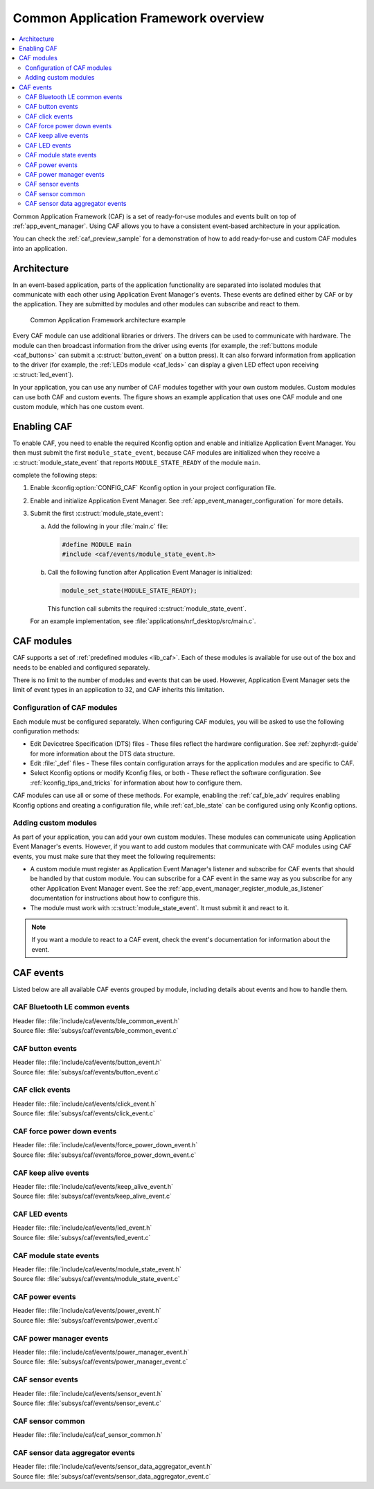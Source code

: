 .. _caf_overview:

Common Application Framework overview
#####################################

.. contents::
   :local:
   :depth: 2

Common Application Framework (CAF) is a set of ready-for-use modules and events built on top of :ref:`app_event_manager`.
Using CAF allows you to have a consistent event-based architecture in your application.

You can check the :ref:`caf_preview_sample` for a demonstration of how to add ready-for-use and custom CAF modules into an application.

.. _caf_overview_architecture:

Architecture
************

In an event-based application, parts of the application functionality are separated into isolated modules that communicate with each other using Application Event Manager's events.
These events are defined either by CAF or by the application.
They are submitted by modules and other modules can subscribe and react to them.

.. figure:: images/caf_overview.svg
   :alt: Common Application Framework architecture example

   Common Application Framework architecture example

Every CAF module can use additional libraries or drivers.
The drivers can be used to communicate with hardware.
The module can then broadcast information from the driver using events (for example, the :ref:`buttons module <caf_buttons>` can submit a :c:struct:`button_event` on a button press).
It can also forward information from application to the driver (for example, the :ref:`LEDs module <caf_leds>` can display a given LED effect upon receiving :c:struct:`led_event`).

In your application, you can use any number of CAF modules together with your own custom modules.
Custom modules can use both CAF and custom events.
The figure shows an example application that uses one CAF module and one custom module, which has one custom event.

.. _caf_overview_enabling:

Enabling CAF
************

To enable CAF, you need to enable the required Kconfig option and enable and initialize Application Event Manager.
You then must submit the first ``module_state_event``, because CAF modules are initialized when they receive a :c:struct:`module_state_event` that reports ``MODULE_STATE_READY`` of the module ``main``.

complete the following steps:

1. Enable :kconfig:option:`CONFIG_CAF` Kconfig option in your project configuration file.
#. Enable and initialize Application Event Manager.
   See :ref:`app_event_manager_configuration` for more details.
#. Submit the first :c:struct:`module_state_event`:

   a. Add the following in your :file:`main.c` file:

      .. code-block:: c

         #define MODULE main
         #include <caf/events/module_state_event.h>

   #. Call the following function after Application Event Manager is initialized:

      .. code-block:: c

         module_set_state(MODULE_STATE_READY);

      This function call submits the required :c:struct:`module_state_event`.

   For an example implementation, see :file:`applications/nrf_desktop/src/main.c`.

.. _caf_overview_modules:

CAF modules
***********

CAF supports a set of :ref:`predefined modules <lib_caf>`.
Each of these modules is available for use out of the box and needs to be enabled and configured separately.

There is no limit to the number of modules and events that can be used.
However, Application Event Manager sets the limit of event types in an application to 32, and CAF inherits this limitation.

.. _caf_overview_modules_configuration:

Configuration of CAF modules
============================

Each module must be configured separately.
When configuring CAF modules, you will be asked to use the following configuration methods:

* Edit Devicetree Specification (DTS) files - These files reflect the hardware configuration.
  See :ref:`zephyr:dt-guide` for more information about the DTS data structure.
* Edit :file:`_def` files - These files contain configuration arrays for the application modules and are specific to CAF.
* Select Kconfig options or modify Kconfig files, or both - These reflect the software configuration.
  See :ref:`kconfig_tips_and_tricks` for information about how to configure them.

CAF modules can use all or some of these methods.
For example, enabling the :ref:`caf_ble_adv` requires enabling Kconfig options and creating a configuration file, while :ref:`caf_ble_state` can be configured using only Kconfig options.

.. _caf_overview_modules_custom:

Adding custom modules
=====================

As part of your application, you can add your own custom modules.
These modules can communicate using Application Event Manager's events.
However, if you want to add custom modules that communicate with CAF modules using CAF events, you must make sure that they meet the following requirements:

* A custom module must register as Application Event Manager's listener and subscribe for CAF events that should be handled by that custom module.
  You can subscribe for a CAF event in the same way as you subscribe for any other Application Event Manager event.
  See the :ref:`app_event_manager_register_module_as_listener` documentation for instructions about how to configure this.
* The module must work with :c:struct:`module_state_event`.
  It must submit it and react to it.

.. note::
    If you want a module to react to a CAF event, check the event's documentation for information about the event.

.. _caf_overview_events:

CAF events
**********

Listed below are all available CAF events grouped by module, including details about events and how to handle them.

CAF Bluetooth LE common events
==============================

| Header file: :file:`include/caf/events/ble_common_event.h`
| Source file: :file:`subsys/caf/events/ble_common_event.c`

.. doxygengroup:: caf_ble_common_event
   :project: nrf
   :members:

CAF button events
=================

| Header file: :file:`include/caf/events/button_event.h`
| Source file: :file:`subsys/caf/events/button_event.c`

.. doxygengroup:: caf_button_event
   :project: nrf
   :members:

CAF click events
================

| Header file: :file:`include/caf/events/click_event.h`
| Source file: :file:`subsys/caf/events/click_event.c`

.. doxygengroup:: caf_click_event
   :project: nrf
   :members:

CAF force power down events
===========================

| Header file: :file:`include/caf/events/force_power_down_event.h`
| Source file: :file:`subsys/caf/events/force_power_down_event.c`

.. doxygengroup:: caf_force_power_down_event
   :project: nrf
   :members:

CAF keep alive events
=====================

| Header file: :file:`include/caf/events/keep_alive_event.h`
| Source file: :file:`subsys/caf/events/keep_alive_event.c`

.. doxygengroup:: caf_keep_alive_event
   :project: nrf
   :members:

CAF LED events
==============

| Header file: :file:`include/caf/events/led_event.h`
| Source file: :file:`subsys/caf/events/led_event.c`

.. doxygengroup:: caf_led_event
   :project: nrf
   :members:

CAF module state events
=======================

| Header file: :file:`include/caf/events/module_state_event.h`
| Source file: :file:`subsys/caf/events/module_state_event.c`

.. doxygengroup:: caf_module_state_event
   :project: nrf
   :members:

CAF power events
================

| Header file: :file:`include/caf/events/power_event.h`
| Source file: :file:`subsys/caf/events/power_event.c`

.. doxygengroup:: caf_power_event
   :project: nrf
   :members:

CAF power manager events
========================

| Header file: :file:`include/caf/events/power_manager_event.h`
| Source file: :file:`subsys/caf/events/power_manager_event.c`

.. doxygengroup:: caf_power_manager_event
   :project: nrf
   :members:

CAF sensor events
=================

| Header file: :file:`include/caf/events/sensor_event.h`
| Source file: :file:`subsys/caf/events/sensor_event.c`

.. doxygengroup:: caf_sensor_event
   :project: nrf
   :members:

CAF sensor common
=================

| Header file: :file:`include/caf/caf_sensor_common.h`

.. doxygengroup:: caf_sensor_common
   :project: nrf
   :members:

CAF sensor data aggregator events
=================================

| Header file: :file:`include/caf/events/sensor_data_aggregator_event.h`
| Source file: :file:`subsys/caf/events/sensor_data_aggregator_event.c`

.. doxygengroup:: caf_sensor_data_aggregator_event
   :project: nrf
   :members:
